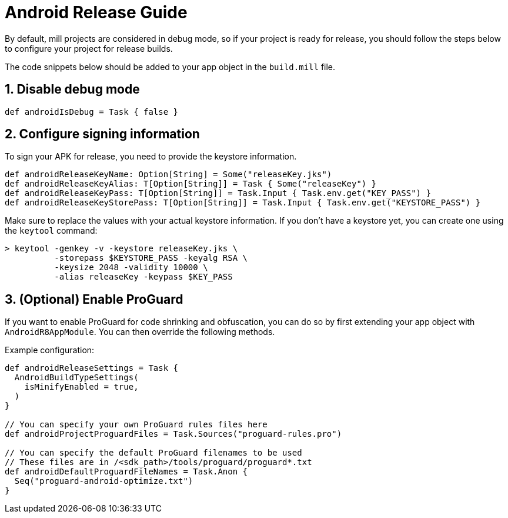 = Android Release Guide
:page-aliases: android_release.adoc

By default, mill projects are considered in debug mode, so if your project is ready for release, you should follow the steps below to configure your project for release builds.

The code snippets below should be added to your app object in the `build.mill` file.

== 1. Disable debug mode
[source,scala]
----
def androidIsDebug = Task { false }
----

== 2. Configure signing information
To sign your APK for release, you need to provide the keystore information.
[source,scala]
----
def androidReleaseKeyName: Option[String] = Some("releaseKey.jks")
def androidReleaseKeyAlias: T[Option[String]] = Task { Some("releaseKey") }
def androidReleaseKeyPass: T[Option[String]] = Task.Input { Task.env.get("KEY_PASS") }
def androidReleaseKeyStorePass: T[Option[String]] = Task.Input { Task.env.get("KEYSTORE_PASS") }
----

Make sure to replace the values with your actual keystore information.
If you don't have a keystore yet, you can create one using the `keytool` command:

[,console]
----
> keytool -genkey -v -keystore releaseKey.jks \
          -storepass $KEYSTORE_PASS -keyalg RSA \
          -keysize 2048 -validity 10000 \
          -alias releaseKey -keypass $KEY_PASS
----

== 3. (Optional) Enable ProGuard
If you want to enable ProGuard for code shrinking and obfuscation, you can do so by first extending your app object with `AndroidR8AppModule`.
You can then override the following methods.

Example configuration:
[source,scala]
----
def androidReleaseSettings = Task {
  AndroidBuildTypeSettings(
    isMinifyEnabled = true,
  )
}

// You can specify your own ProGuard rules files here
def androidProjectProguardFiles = Task.Sources("proguard-rules.pro")

// You can specify the default ProGuard filenames to be used
// These files are in /<sdk_path>/tools/proguard/proguard*.txt
def androidDefaultProguardFileNames = Task.Anon {
  Seq("proguard-android-optimize.txt")
}
----


